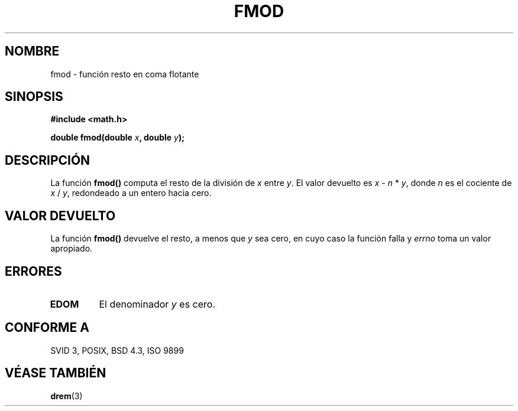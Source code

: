 .\" Copyright 1993 David Metcalfe (david@prism.demon.co.uk)
.\"
.\" Permission is granted to make and distribute verbatim copies of this
.\" manual provided the copyright notice and this permission notice are
.\" preserved on all copies.
.\"
.\" Permission is granted to copy and distribute modified versions of this
.\" manual under the conditions for verbatim copying, provided that the
.\" entire resulting derived work is distributed under the terms of a
.\" permission notice identical to this one
.\" 
.\" Since the Linux kernel and libraries are constantly changing, this
.\" manual page may be incorrect or out-of-date.  The author(s) assume no
.\" responsibility for errors or omissions, or for damages resulting from
.\" the use of the information contained herein.  The author(s) may not
.\" have taken the same level of care in the production of this manual,
.\" which is licensed free of charge, as they might when working
.\" professionally.
.\" 
.\" Formatted or processed versions of this manual, if unaccompanied by
.\" the source, must acknowledge the copyright and authors of this work.
.\"
.\" References consulted:
.\"     Linux libc source code
.\"     Lewine's _POSIX Programmer's Guide_ (O'Reilly & Associates, 1991)
.\"     386BSD man pages
.\" Modified Sat Jul 24 19:36:29 1993 by Rik Faith (faith@cs.unc.edu)
.\" Translated into Spanish Wed Jan 14 1998 by Gerardo Aburruzaga
.\" García <gerardo.aburruzaga@uca.es>
.\"
.TH FMOD 3  "6 junio 1993" "Linux" "Manual del Programador de Linux"
.SH NOMBRE
fmod \- función resto en coma flotante
.SH SINOPSIS
.nf
.B #include <math.h>
.sp
.BI "double fmod(double " x ", double " y );
.fi
.SH DESCRIPCIÓN
La función 
.B fmod()
computa el resto de la división de
.I x
entre \fIy\fP. El valor devuelto es \fIx\fP - \fIn\fP * \fIy\fP, donde
\fIn\fP es el cociente de \fIx\fP / \fIy\fP, redondeado a un entero hacia cero.
.SH "VALOR DEVUELTO"
La función
.B fmod()
devuelve el resto, a menos que
.I y
sea cero, en cuyo caso la función falla y 
.I errno
toma un valor apropiado.
.SH "ERRORES"
.TP
.B EDOM
El denominador \fIy\fP es cero.
.SH "CONFORME A"
SVID 3, POSIX, BSD 4.3, ISO 9899
.SH "VÉASE TAMBIÉN"
.BR drem (3)
